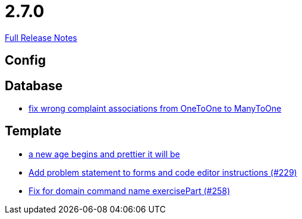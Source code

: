 // SPDX-FileCopyrightText: 2023 Artemis Changelog Contributors
//
// SPDX-License-Identifier: CC-BY-SA-4.0

= 2.7.0

link:https://github.com/ls1intum/Artemis/releases/tag/2.7.0[Full Release Notes]

== Config



== Database

* link:https://www.github.com/ls1intum/Artemis/commit/7c488e83f95a47ed490b26f8f63530505e4d629d/[fix wrong complaint associations from OneToOne to ManyToOne]


== Template

* link:https://www.github.com/ls1intum/Artemis/commit/3cda89cd793a9080df473d132a0af44f69024615/[a new age begins and prettier it will be]
* link:https://www.github.com/ls1intum/Artemis/commit/94e80d602ed1591a09cd64df03d03850376c0707/[Add problem statement to forms and code editor instructions (#229)]
* link:https://www.github.com/ls1intum/Artemis/commit/a34efbf881753cb7561747c2feb792986d4ce78d/[Fix for domain command name exercisePart (#258)]
